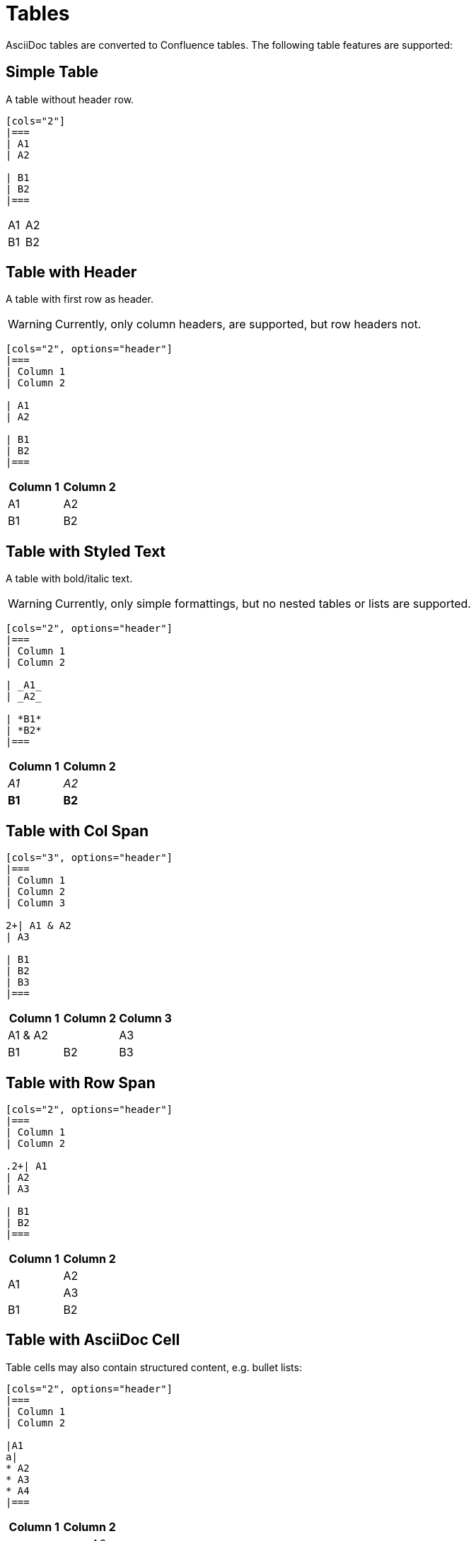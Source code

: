 = Tables

AsciiDoc tables are converted to Confluence tables. The following table features are supported:

== Simple Table

A table without header row.

[listing]
....
[cols="2"]
|===
| A1
| A2

| B1
| B2
|===
....

[cols="2"]
|===
| A1
| A2

| B1
| B2
|===


== Table with Header

A table with first row as header.

[WARNING]
====
Currently, only column headers, are supported, but row headers not.
====

[listing]
....
[cols="2", options="header"]
|===
| Column 1
| Column 2

| A1
| A2

| B1
| B2
|===

....

[cols="2", options="header"]
|===
| Column 1
| Column 2

| A1
| A2

| B1
| B2
|===


== Table with Styled Text

A table with bold/italic text.

[WARNING]
====
Currently, only simple formattings, but no nested tables or lists are supported.
====

[listing]
....
[cols="2", options="header"]
|===
| Column 1
| Column 2

| _A1_
| _A2_

| *B1*
| *B2*
|===
....

[cols="2", options="header"]
|===
| Column 1
| Column 2

| _A1_
| _A2_

| *B1*
| *B2*
|===

== Table with Col Span

[listing]
....
[cols="3", options="header"]
|===
| Column 1
| Column 2
| Column 3

2+| A1 & A2
| A3

| B1
| B2
| B3
|===
....

[cols="3", options="header"]
|===
| Column 1
| Column 2
| Column 3

2+| A1 & A2
| A3

| B1
| B2
| B3
|===

== Table with Row Span

[listing]
....
[cols="2", options="header"]
|===
| Column 1
| Column 2

.2+| A1
| A2
| A3

| B1
| B2
|===
....

[cols="2", options="header"]
|===
| Column 1
| Column 2

.2+| A1
| A2
| A3

| B1
| B2
|===

== Table with AsciiDoc Cell

Table cells may also contain structured content, e.g. bullet lists:

[listing]
....
[cols="2", options="header"]
|===
| Column 1
| Column 2

|A1
a|
* A2
* A3
* A4
|===
....

[cols="2", options="header"]
|===
| Column 1
| Column 2

|A1
a|
* A2
* A3
* A4
|===
